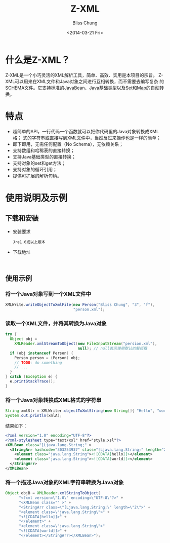 #+title:  Z-XML
#+author: Bliss Chung
#+email:  zhonglizhi@8chedao.com
#+date:   <2014-03-21 Fri>

* 什么是Z-XML？
  Z-XML是一个小巧灵活的XML解析工具，简单、高效、实用是本项目的宗旨。
  Z-XML可以用来在XML文件和Java对象之间进行互相转换，而不需要去编写复杂
  的SCHEMA文件。它支持标准的JavaBean、Java基础类型以及Set和Map的自动转
  换。

* 特点
  - 超简单的API，一行代码一个函数就可以把你代码里的Java对象转换成XML格；
    式的字符串或直接写到XML文件中，当然反过来操作也是一样的简单；
  - 即下即用，无需任何配置（No Schema），无依赖关系；
  - 支持数组和哈稀表的直接转换；
  - 支持Java基础类型的直接转换；
  - 支持对象的set和get方法；
  - 支持对象的循环引用；
  - 提供可扩展的解析句柄。

* 使用说明及示例
** 下载和安装
   - 安装要求
     : Jre1.6或以上版本
   - 下载地址
     :
** 使用示例
*** 将一个Java对象写到一个XML文件中
    #+BEGIN_SRC java
      XMLWrite.writeObjectToXmlFile(new Person("Bliss Chung", "3", "f"),
                                    "person.xml");
    #+END_SRC
*** 读取一个XML文件，并将其转换为Java对象
    #+BEGIN_SRC java
      try {
        Object obj =
          XMLReader.xmlStreamToObject(new FileInputStream("persion.xml"),
                                      null); // null表示使用默认的解析器
        if (obj instanceof Person) {
          Person person = (Person) obj;
          // TODO: do something
          // ...
        }
      } catch (Exception e) {
        e.printStackTrace();
      }
    #+END_SRC
*** 将一个Java对象转换成XML格式的字符串
    #+BEGIN_SRC java
      String xmlStr = XMLWriter.objectToXmlString(new String[]{ "Hello", "world" });
      System.out.println(xmlA);
    #+END_SRC
    结果如下：
    #+BEGIN_SRC xml
      <?xml version="1.0" encoding="UTF-8"?>
      <?xml-stylesheet type="text/xsl" href="style.xsl"?>
      <XMLBean class="[Ljava.lang.String;" >
        <StringArr hashcode="303253937" class="[Ljava.lang.String;" length="2">
          <element class="java.lang.String"><![CDATA[hello]]></element>
          <element class="java.lang.String"><![CDATA[world]]></element>
        </StringArr>
      </XMLBean>
    #+END_SRC
*** 将一个描述Java对象的XML字符串转换为Java对象
    #+BEGIN_SRC java
      Object objB = XMLReader.xmlStringToObject(
            "<?xml version=\"1.0\" encoding=\"UTF-8\"?>" +
            "<XMLBean class="" >" +
            "<StringArr class=\"[Ljava.lang.String;\" length=\"2\">" +
            "<element class=\"java.lang.String\">" +
            "<![CDATA[hello]]>" +
            "</element>" +
            "<element class=\"java.lang.String\">"
            "<![CDATA[world]]>" +
            "</element></StringArr></XMLBean>");
    #+END_SRC
